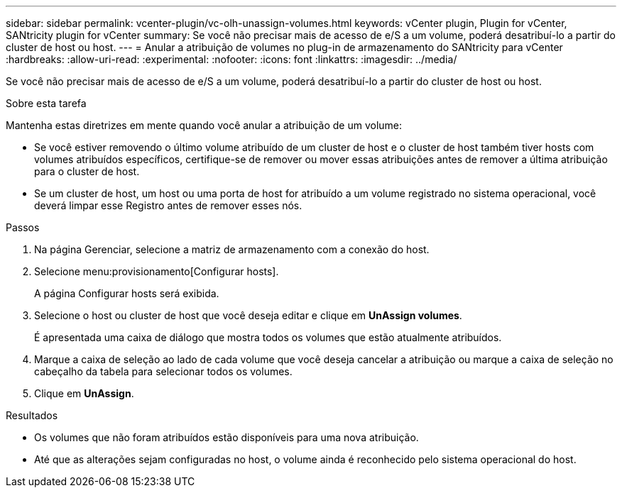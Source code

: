 ---
sidebar: sidebar 
permalink: vcenter-plugin/vc-olh-unassign-volumes.html 
keywords: vCenter plugin, Plugin for vCenter, SANtricity plugin for vCenter 
summary: Se você não precisar mais de acesso de e/S a um volume, poderá desatribuí-lo a partir do cluster de host ou host. 
---
= Anular a atribuição de volumes no plug-in de armazenamento do SANtricity para vCenter
:hardbreaks:
:allow-uri-read: 
:experimental: 
:nofooter: 
:icons: font
:linkattrs: 
:imagesdir: ../media/


[role="lead"]
Se você não precisar mais de acesso de e/S a um volume, poderá desatribuí-lo a partir do cluster de host ou host.

.Sobre esta tarefa
Mantenha estas diretrizes em mente quando você anular a atribuição de um volume:

* Se você estiver removendo o último volume atribuído de um cluster de host e o cluster de host também tiver hosts com volumes atribuídos específicos, certifique-se de remover ou mover essas atribuições antes de remover a última atribuição para o cluster de host.
* Se um cluster de host, um host ou uma porta de host for atribuído a um volume registrado no sistema operacional, você deverá limpar esse Registro antes de remover esses nós.


.Passos
. Na página Gerenciar, selecione a matriz de armazenamento com a conexão do host.
. Selecione menu:provisionamento[Configurar hosts].
+
A página Configurar hosts será exibida.

. Selecione o host ou cluster de host que você deseja editar e clique em *UnAssign volumes*.
+
É apresentada uma caixa de diálogo que mostra todos os volumes que estão atualmente atribuídos.

. Marque a caixa de seleção ao lado de cada volume que você deseja cancelar a atribuição ou marque a caixa de seleção no cabeçalho da tabela para selecionar todos os volumes.
. Clique em *UnAssign*.


.Resultados
* Os volumes que não foram atribuídos estão disponíveis para uma nova atribuição.
* Até que as alterações sejam configuradas no host, o volume ainda é reconhecido pelo sistema operacional do host.

